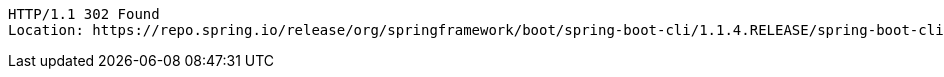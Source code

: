 [source,http,options="nowrap"]
----
HTTP/1.1 302 Found
Location: https://repo.spring.io/release/org/springframework/boot/spring-boot-cli/1.1.4.RELEASE/spring-boot-cli-1.1.4.RELEASE-bin.tar.gz

----